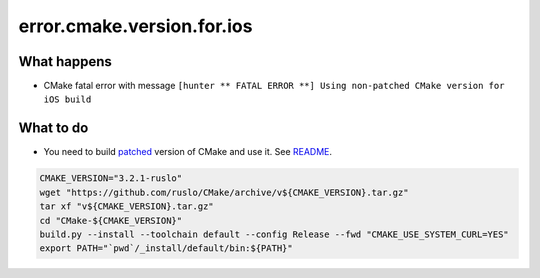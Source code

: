 error.cmake.version.for.ios
===========================

What happens
------------

- CMake fatal error with message ``[hunter ** FATAL ERROR **] Using non-patched CMake version for iOS build``

What to do
----------

- You need to build `patched <https://github.com/ruslo/CMake/releases>`_ version of CMake and use it. See `README <https://github.com/ruslo/hunter#notes-about-version-of-cmake>`_.

.. code-block:: bash

    CMAKE_VERSION="3.2.1-ruslo"
    wget "https://github.com/ruslo/CMake/archive/v${CMAKE_VERSION}.tar.gz"
    tar xf "v${CMAKE_VERSION}.tar.gz"
    cd "CMake-${CMAKE_VERSION}"
    build.py --install --toolchain default --config Release --fwd "CMAKE_USE_SYSTEM_CURL=YES"
    export PATH="`pwd`/_install/default/bin:${PATH}"
